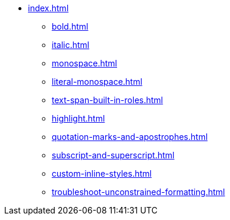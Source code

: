 * xref:index.adoc[]
** xref:bold.adoc[]
** xref:italic.adoc[]
** xref:monospace.adoc[]
** xref:literal-monospace.adoc[]
** xref:text-span-built-in-roles.adoc[]
** xref:highlight.adoc[]
** xref:quotation-marks-and-apostrophes.adoc[]
** xref:subscript-and-superscript.adoc[]
** xref:custom-inline-styles.adoc[]
** xref:troubleshoot-unconstrained-formatting.adoc[]
